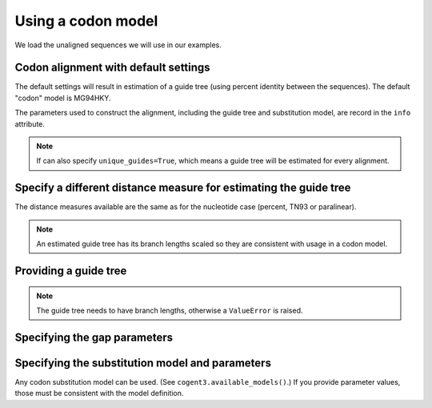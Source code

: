 Using a codon model
-------------------

We load the unaligned sequences we will use in our examples.

.. doctest::

    >>> from cogent3.app import io
    >>> reader = io.load_unaligned(format="fasta")
    >>> seqs = reader("data/SCA1-cds.fasta")

Codon alignment with default settings
^^^^^^^^^^^^^^^^^^^^^^^^^^^^^^^^^^^^^

The default settings will result in estimation of a guide tree (using percent identity between the sequences). The default "codon" model is MG94HKY.

.. doctest::

    >>> from cogent3.app.align import progressive_align
    >>> codon_aligner = progressive_align("codon")
    >>> aligned = codon_aligner(seqs)
    >>> aligned
    6 x 2478 dna alignment...


The parameters used to construct the alignment, including the guide tree and substitution model, are record in the ``info`` attribute.

.. doctest::

    >>> aligned.info
    {'Refs': {}, 'source': 'data/SCA1-cds.fasta', 'align_params': {'omega': 0.4...

.. note:: If can also specify ``unique_guides=True``, which means a guide tree will be estimated for every alignment.

Specify a different distance measure for estimating the guide tree
^^^^^^^^^^^^^^^^^^^^^^^^^^^^^^^^^^^^^^^^^^^^^^^^^^^^^^^^^^^^^^^^^^

The distance measures available are the same as for the nucleotide case (percent, TN93 or paralinear). 

.. note:: An estimated guide tree has its branch lengths scaled so they are consistent with usage in a codon model.

.. doctest::
    
    >>> nt_aligner = progressive_align("nucleotide", distance="paralinear")
    >>> aligned = nt_aligner(seqs)
    >>> aligned
    6 x 2478 dna alignment...

Providing a guide tree
^^^^^^^^^^^^^^^^^^^^^^

.. note:: The guide tree needs to have branch lengths, otherwise a ``ValueError`` is raised.

.. doctest::

    >>> tree = "((Chimp:0.001,Human:0.001):0.0076,Macaque:0.01,((Rat:0.01,Mouse:0.01):0.02,Mouse_Lemur:0.02):0.01)"
    >>> codon_aligner = progressive_align("codon", guide_tree=tree)
    >>> aligned = codon_aligner(seqs)
    >>> aligned
    6 x 2478 dna alignment...

Specifying the gap parameters
^^^^^^^^^^^^^^^^^^^^^^^^^^^^^

.. doctest::

    >>> codon_aligner = progressive_align("codon", guide_tree=tree,
    ...                             indel_rate=0.001, indel_length=0.01)
    >>> aligned = codon_aligner(seqs)
    >>> aligned
    6 x 2478 dna alignment...

Specifying the substitution model and parameters
^^^^^^^^^^^^^^^^^^^^^^^^^^^^^^^^^^^^^^^^^^^^^^^^

Any codon substitution model can be used. (See ``cogent3.available_models()``.) If you provide parameter values, those must be consistent with the model definition.

.. doctest::

    >>> codon_aligner = progressive_align("CNFHKY", guide_tree=tree,
    ...                             param_vals=dict(omega=0.1, kappa=3))
    >>> aligned = codon_aligner(seqs)
    >>> aligned
    6 x 2478 dna alignment...

